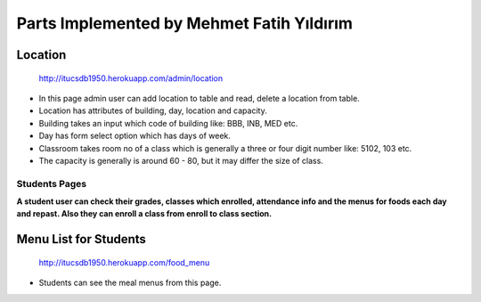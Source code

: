 Parts Implemented by Mehmet Fatih Yıldırım
==========================================

Location
^^^^^^^^

.. figure:: ../ss/admin-location.png
  :scale: 50 %
  :alt: map to buried treasure

  http://itucsdb1950.herokuapp.com/admin/location

* In this page admin user can add location to table and read, delete a location from table.
* Location has attributes of building, day, location and capacity.
* Building takes an input which code of building like: BBB, INB, MED etc.
* Day has form select option which has days of week.
* Classroom takes room no of a class which is generally a three or four digit number like: 5102, 103 etc.
* The capacity is generally is around 60 - 80, but it may differ the size of class.

Students Pages
--------------
**A student user can check their grades, classes which enrolled, attendance info and the menus for foods each day and repast. Also they can enroll a class from enroll to class section.**

Menu List for Students
^^^^^^^^^^^^^^^^^^^^^^

.. figure:: ../ss/student-menu.png
  :scale: 50 %
  :alt: map to buried treasure

  http://itucsdb1950.herokuapp.com/food_menu

* Students can see the meal menus from this page.


